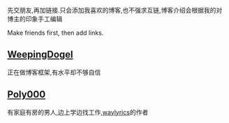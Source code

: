 先交朋友,再加链接.只会添加我喜欢的博客,也不强求互链,博客介绍会根据我的对博主的印象手工编辑

Make friends first, then add links.

** [[https://weepingdogel.github.io][WeepingDogel]]
正在做博客框架,有水平却不够自信

** [[https://poly000.github.io][Poly000]]
有家庭有房的男人,边上学边找工作,[[https://github.com/waylyrics/waylyrics][waylyrics]]的作者
